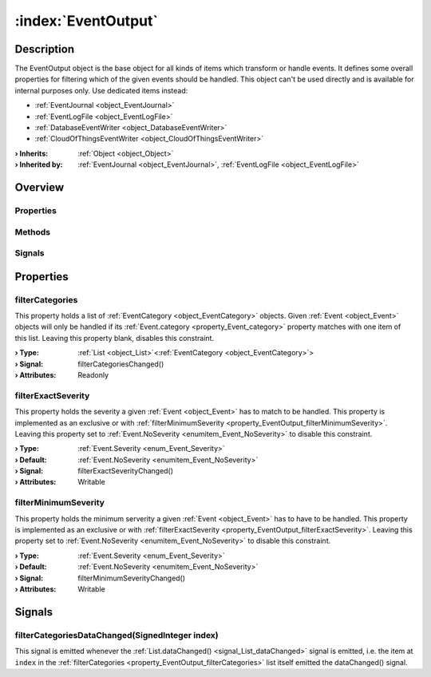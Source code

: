 
.. _object_EventOutput:


:index:`EventOutput`
--------------------

Description
***********

The EventOutput object is the base object for all kinds of items which transform or handle events. It defines some overall properties for filtering which of the given events should be handled. This object can't be used directly and is available for internal purposes only. Use dedicated items instead:

* :ref:`EventJournal <object_EventJournal>`
* :ref:`EventLogFile <object_EventLogFile>`
* :ref:`DatabaseEventWriter <object_DatabaseEventWriter>`
* :ref:`CloudOfThingsEventWriter <object_CloudOfThingsEventWriter>`


:**› Inherits**: :ref:`Object <object_Object>`
:**› Inherited by**: :ref:`EventJournal <object_EventJournal>`, :ref:`EventLogFile <object_EventLogFile>`

Overview
********

Properties
++++++++++

.. hlist::
  :columns: 1

  * :ref:`filterCategories <property_EventOutput_filterCategories>`
  * :ref:`filterExactSeverity <property_EventOutput_filterExactSeverity>`
  * :ref:`filterMinimumSeverity <property_EventOutput_filterMinimumSeverity>`
  * :ref:`Object.objectId <property_Object_objectId>`
  * :ref:`Object.parent <property_Object_parent>`

Methods
+++++++

.. hlist::
  :columns: 1

  * :ref:`Object.deserializeProperties() <method_Object_deserializeProperties>`
  * :ref:`Object.fromJson() <method_Object_fromJson>`
  * :ref:`Object.toJson() <method_Object_toJson>`

Signals
+++++++

.. hlist::
  :columns: 1

  * :ref:`filterCategoriesDataChanged() <signal_EventOutput_filterCategoriesDataChanged>`
  * :ref:`Object.completed() <signal_Object_completed>`



Properties
**********


.. _property_EventOutput_filterCategories:

.. _signal_EventOutput_filterCategoriesChanged:

.. index::
   single: filterCategories

filterCategories
++++++++++++++++

This property holds a list of :ref:`EventCategory <object_EventCategory>` objects. Given :ref:`Event <object_Event>` objects will only be handled if its :ref:`Event.category <property_Event_category>` property matches with one item of this list. Leaving this property blank, disables this constraint.

:**› Type**: :ref:`List <object_List>`\<:ref:`EventCategory <object_EventCategory>`>
:**› Signal**: filterCategoriesChanged()
:**› Attributes**: Readonly


.. _property_EventOutput_filterExactSeverity:

.. _signal_EventOutput_filterExactSeverityChanged:

.. index::
   single: filterExactSeverity

filterExactSeverity
+++++++++++++++++++

This property holds the severity a given :ref:`Event <object_Event>` has to match to be handled. This property is implemented as an exclusive or with :ref:`filterMinimumSeverity <property_EventOutput_filterMinimumSeverity>`. Leaving this property set to :ref:`Event.NoSeverity <enumitem_Event_NoSeverity>` to disable this constraint.

:**› Type**: :ref:`Event.Severity <enum_Event_Severity>`
:**› Default**: :ref:`Event.NoSeverity <enumitem_Event_NoSeverity>`
:**› Signal**: filterExactSeverityChanged()
:**› Attributes**: Writable


.. _property_EventOutput_filterMinimumSeverity:

.. _signal_EventOutput_filterMinimumSeverityChanged:

.. index::
   single: filterMinimumSeverity

filterMinimumSeverity
+++++++++++++++++++++

This property holds the minimum serverity a given :ref:`Event <object_Event>` has to have to be handled. This property is implemented as an exclusive or with :ref:`filterExactSeverity <property_EventOutput_filterExactSeverity>`. Leaving this property set to :ref:`Event.NoSeverity <enumitem_Event_NoSeverity>` to disable this constraint.

:**› Type**: :ref:`Event.Severity <enum_Event_Severity>`
:**› Default**: :ref:`Event.NoSeverity <enumitem_Event_NoSeverity>`
:**› Signal**: filterMinimumSeverityChanged()
:**› Attributes**: Writable

Signals
*******


.. _signal_EventOutput_filterCategoriesDataChanged:

.. index::
   single: filterCategoriesDataChanged

filterCategoriesDataChanged(SignedInteger index)
++++++++++++++++++++++++++++++++++++++++++++++++

This signal is emitted whenever the :ref:`List.dataChanged() <signal_List_dataChanged>` signal is emitted, i.e. the item at ``index`` in the :ref:`filterCategories <property_EventOutput_filterCategories>` list itself emitted the dataChanged() signal.

